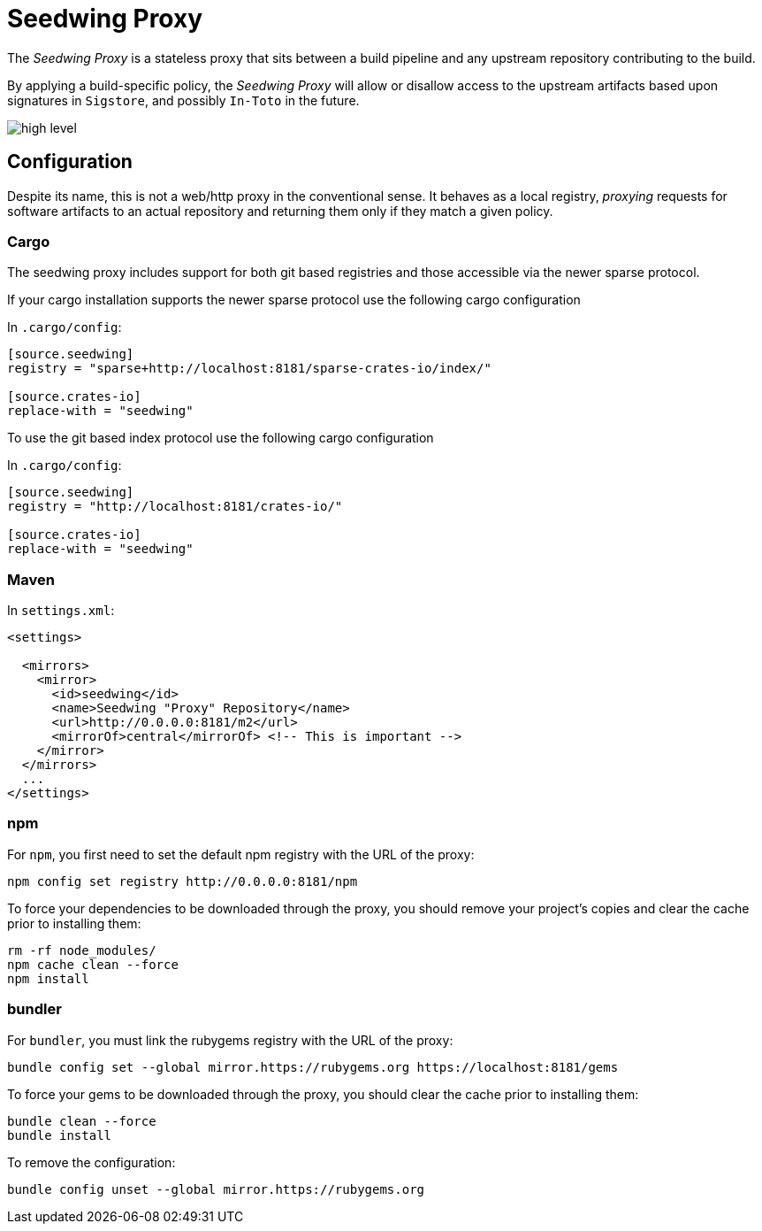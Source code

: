 = Seedwing Proxy

The _Seedwing Proxy_ is a stateless proxy that sits between a build pipeline and any upstream repository contributing to the build.

By applying a build-specific policy, the _Seedwing Proxy_ will allow or disallow access to the upstream artifacts based upon signatures in `Sigstore`, and possibly `In-Toto` in the future.

image::docs/high-level.svg[]

== Configuration

Despite its name, this is not a web/http proxy in the conventional
sense. It behaves as a local registry, _proxying_ requests for
software artifacts to an actual repository and returning them only if
they match a given policy.

=== Cargo

The seedwing proxy includes support for both git based registries and those accessible via the newer sparse protocol.

If your cargo installation supports the newer sparse protocol use the following cargo configuration

In `.cargo/config`:

```
[source.seedwing]
registry = "sparse+http://localhost:8181/sparse-crates-io/index/"

[source.crates-io]
replace-with = "seedwing"
```

To use the git based index protocol use the following cargo configuration

In `.cargo/config`:

```
[source.seedwing]
registry = "http://localhost:8181/crates-io/"

[source.crates-io]
replace-with = "seedwing"
```

===  Maven

In `settings.xml`:

```
<settings>

  <mirrors>
    <mirror>
      <id>seedwing</id>
      <name>Seedwing "Proxy" Repository</name>
      <url>http://0.0.0.0:8181/m2</url>
      <mirrorOf>central</mirrorOf> <!-- This is important -->
    </mirror>
  </mirrors>
  ...
</settings>

```

=== npm


For `npm`, you first need to set the default npm registry with the URL of the proxy:

```
npm config set registry http://0.0.0.0:8181/npm
```

To force your dependencies to be downloaded through the proxy, you
should remove your project's copies and clear the cache prior to
installing them:

```
rm -rf node_modules/
npm cache clean --force
npm install
```

=== bundler


For `bundler`, you must link the rubygems registry with the URL of the proxy:

```
bundle config set --global mirror.https://rubygems.org https://localhost:8181/gems
```

To force your gems to be downloaded through the proxy, you should
clear the cache prior to installing them:

```
bundle clean --force
bundle install
```

To remove the configuration:

```
bundle config unset --global mirror.https://rubygems.org
```
